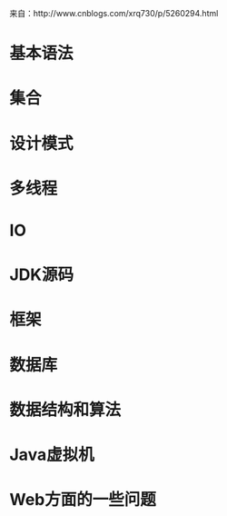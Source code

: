 来自：http://www.cnblogs.com/xrq730/p/5260294.html
* 基本语法
* 集合
* 设计模式
* 多线程
* IO
* JDK源码
* 框架
* 数据库
* 数据结构和算法
* Java虚拟机
* Web方面的一些问题
